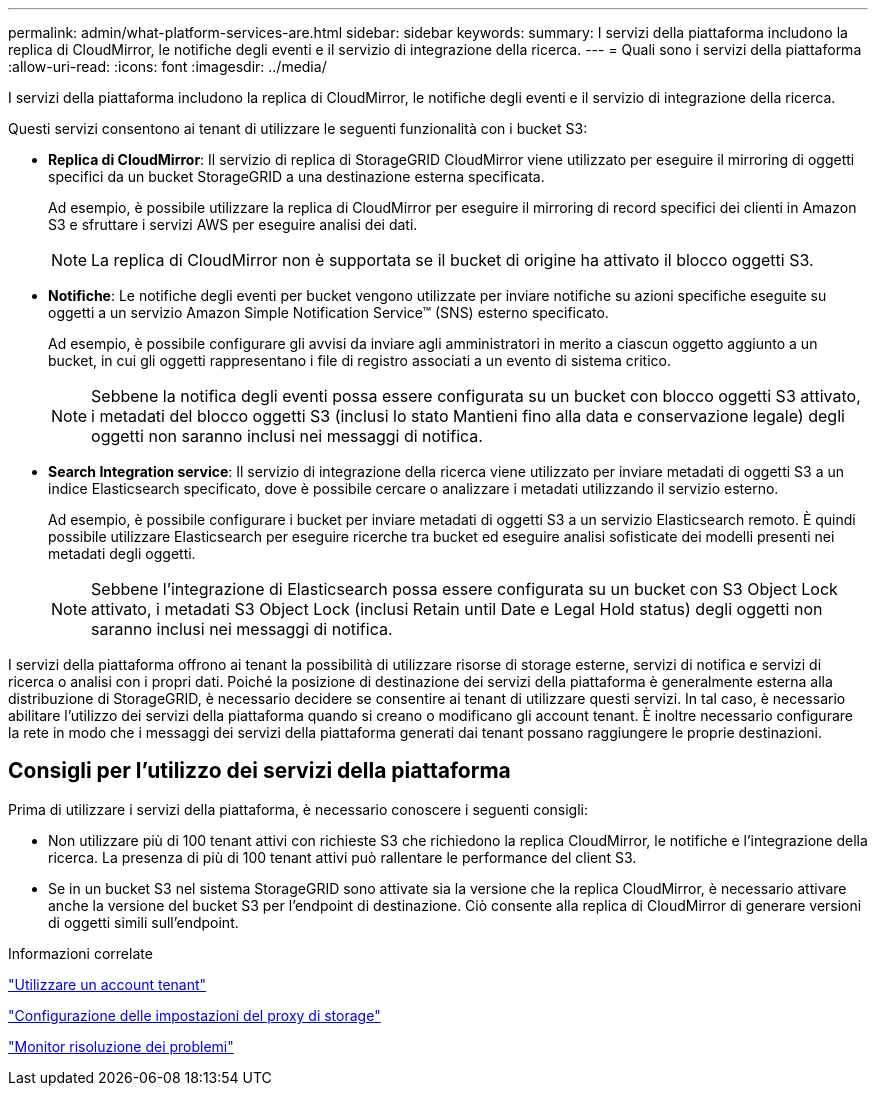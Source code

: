 ---
permalink: admin/what-platform-services-are.html 
sidebar: sidebar 
keywords:  
summary: I servizi della piattaforma includono la replica di CloudMirror, le notifiche degli eventi e il servizio di integrazione della ricerca. 
---
= Quali sono i servizi della piattaforma
:allow-uri-read: 
:icons: font
:imagesdir: ../media/


[role="lead"]
I servizi della piattaforma includono la replica di CloudMirror, le notifiche degli eventi e il servizio di integrazione della ricerca.

Questi servizi consentono ai tenant di utilizzare le seguenti funzionalità con i bucket S3:

* *Replica di CloudMirror*: Il servizio di replica di StorageGRID CloudMirror viene utilizzato per eseguire il mirroring di oggetti specifici da un bucket StorageGRID a una destinazione esterna specificata.
+
Ad esempio, è possibile utilizzare la replica di CloudMirror per eseguire il mirroring di record specifici dei clienti in Amazon S3 e sfruttare i servizi AWS per eseguire analisi dei dati.

+

NOTE: La replica di CloudMirror non è supportata se il bucket di origine ha attivato il blocco oggetti S3.

* *Notifiche*: Le notifiche degli eventi per bucket vengono utilizzate per inviare notifiche su azioni specifiche eseguite su oggetti a un servizio Amazon Simple Notification Service™ (SNS) esterno specificato.
+
Ad esempio, è possibile configurare gli avvisi da inviare agli amministratori in merito a ciascun oggetto aggiunto a un bucket, in cui gli oggetti rappresentano i file di registro associati a un evento di sistema critico.

+

NOTE: Sebbene la notifica degli eventi possa essere configurata su un bucket con blocco oggetti S3 attivato, i metadati del blocco oggetti S3 (inclusi lo stato Mantieni fino alla data e conservazione legale) degli oggetti non saranno inclusi nei messaggi di notifica.

* *Search Integration service*: Il servizio di integrazione della ricerca viene utilizzato per inviare metadati di oggetti S3 a un indice Elasticsearch specificato, dove è possibile cercare o analizzare i metadati utilizzando il servizio esterno.
+
Ad esempio, è possibile configurare i bucket per inviare metadati di oggetti S3 a un servizio Elasticsearch remoto. È quindi possibile utilizzare Elasticsearch per eseguire ricerche tra bucket ed eseguire analisi sofisticate dei modelli presenti nei metadati degli oggetti.

+

NOTE: Sebbene l'integrazione di Elasticsearch possa essere configurata su un bucket con S3 Object Lock attivato, i metadati S3 Object Lock (inclusi Retain until Date e Legal Hold status) degli oggetti non saranno inclusi nei messaggi di notifica.



I servizi della piattaforma offrono ai tenant la possibilità di utilizzare risorse di storage esterne, servizi di notifica e servizi di ricerca o analisi con i propri dati. Poiché la posizione di destinazione dei servizi della piattaforma è generalmente esterna alla distribuzione di StorageGRID, è necessario decidere se consentire ai tenant di utilizzare questi servizi. In tal caso, è necessario abilitare l'utilizzo dei servizi della piattaforma quando si creano o modificano gli account tenant. È inoltre necessario configurare la rete in modo che i messaggi dei servizi della piattaforma generati dai tenant possano raggiungere le proprie destinazioni.



== Consigli per l'utilizzo dei servizi della piattaforma

Prima di utilizzare i servizi della piattaforma, è necessario conoscere i seguenti consigli:

* Non utilizzare più di 100 tenant attivi con richieste S3 che richiedono la replica CloudMirror, le notifiche e l'integrazione della ricerca. La presenza di più di 100 tenant attivi può rallentare le performance del client S3.
* Se in un bucket S3 nel sistema StorageGRID sono attivate sia la versione che la replica CloudMirror, è necessario attivare anche la versione del bucket S3 per l'endpoint di destinazione. Ciò consente alla replica di CloudMirror di generare versioni di oggetti simili sull'endpoint.


.Informazioni correlate
link:../tenant/index.html["Utilizzare un account tenant"]

link:configuring-storage-proxy-settings.html["Configurazione delle impostazioni del proxy di storage"]

link:../monitor/index.html["Monitor  risoluzione dei problemi"]
